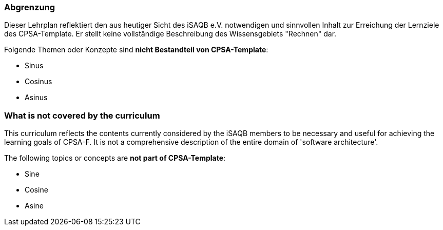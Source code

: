 // tag::DE[]
=== Abgrenzung
Dieser Lehrplan reflektiert den aus heutiger Sicht des iSAQB e.V. notwendigen und sinnvollen Inhalt zur Erreichung der Lernziele des CPSA-Template. Er stellt keine vollständige Beschreibung des Wissensgebiets "Rechnen" dar.

Folgende Themen oder Konzepte sind *nicht Bestandteil von CPSA-Template*:

* Sinus
* Cosinus
* Asinus

// end::DE[]

// tag::EN[]
=== What is *not* covered by the curriculum
This curriculum reflects the contents currently considered by the iSAQB members to be necessary and useful for achieving the learning goals of CPSA-F. It is not a comprehensive description of the entire domain of 'software architecture'.

The following topics or concepts are *not part of CPSA-Template*:

* Sine
* Cosine
* Asine
// end::EN[]

// tag::REMARK[]
// end::REMARK[]
